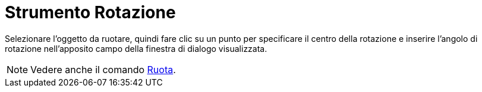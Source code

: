 = Strumento Rotazione

Selezionare l'oggetto da ruotare, quindi fare clic su un punto per specificare il centro della rotazione e inserire
l'angolo di rotazione nell'apposito campo della finestra di dialogo visualizzata.

[NOTE]
====

Vedere anche il comando xref:/commands/Comando_Ruota.adoc[Ruota].

====
